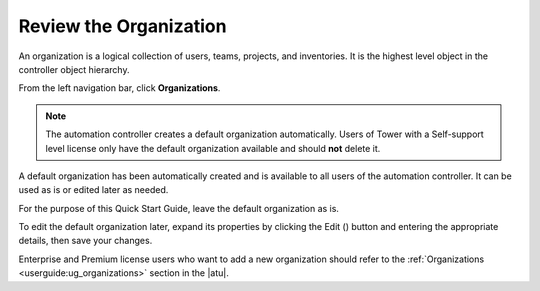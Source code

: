 Review the Organization
~~~~~~~~~~~~~~~~~~~~~~~~~

.. index::
   single: organizations

An organization is a logical collection of users, teams, projects, and inventories. It is the highest level object in the controller object hierarchy.

From the left navigation bar, click **Organizations**. 

.. note::
    The automation controller creates a default organization automatically. Users of Tower with a Self-support level license only have the default organization available and should **not** delete it.  

|Organizations - default view|

.. |Organizations - default view| image:: ../common/images/organizations-home-showing-example-organization.png

.. index::
   single: organization; default


A default organization has been automatically created and is available to all users of the automation controller. It can be used as is or edited later as needed. 

For the purpose of this Quick Start Guide, leave the default organization as is.

To edit the default organization later, expand its properties by clicking the Edit (|edit|) button and entering the appropriate details, then save your changes. 

.. |edit| image:: ../common/images/edit-button.png

.. image:: ../common/images/qs-organization-list-view-edit-icon.png

|Organizations - default expanded|

.. |Organizations - default expanded| image:: ../common/images/qs-organization-default-expand-properties.png

Enterprise and Premium license users who want to add a new organization should refer to the :ref:`Organizations <userguide:ug_organizations>` section in the |atu|.
